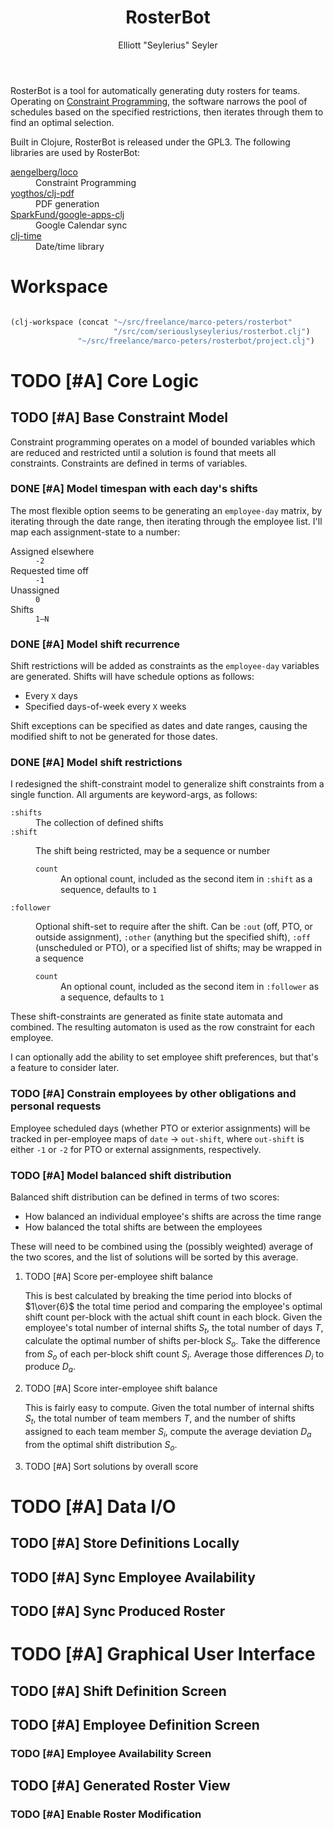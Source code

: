 #+title: RosterBot
#+author: Elliott "Seylerius" Seyler

RosterBot is a tool for automatically generating duty rosters for teams. Operating on [[https://en.wikipedia.org/wiki/Constraint_programming][Constraint Programming]], the software narrows the pool of schedules based on the specified restrictions, then iterates through them to find an optimal selection.

Built in Clojure, RosterBot is released under the GPL3. The following libraries are used by RosterBot:

+ [[https://github.com/aengelberg/loco][aengelberg/loco]] :: Constraint Programming
+ [[https://github.com/yogthos/clj-pdf][yogthos/clj-pdf]] :: PDF generation
+ [[https://github.com/SparkFund/google-apps-clj][SparkFund/google-apps-clj]] :: Google Calendar sync
+ [[https://github.com/clj-time/clj-time][clj-time]] :: Date/time library

* Workspace

#+BEGIN_SRC emacs-lisp

  (clj-workspace (concat "~/src/freelance/marco-peters/rosterbot"
                         "/src/com/seriouslyseylerius/rosterbot.clj")
                 "~/src/freelance/marco-peters/rosterbot/project.clj")

#+END_SRC

#+RESULTS:
: #<process nrepl-server>

* TODO [#A] Core Logic

** TODO [#A] Base Constraint Model

Constraint programming operates on a model of bounded variables which are reduced and restricted until a solution is found that meets all constraints. Constraints are defined in terms of variables.

*** DONE [#A] Model timespan with each day's shifts
CLOSED: [2016-12-10 Sat 00:56]

The most flexible option seems to be generating an ~employee-day~ matrix, by iterating through the date range, then iterating through the employee list. I'll map each assignment-state to a number: 

+ Assigned elsewhere :: ~-2~
+ Requested time off :: ~-1~
+ Unassigned :: ~0~
+ Shifts :: ~1–N~

*** DONE [#A] Model shift recurrence
CLOSED: [2016-12-10 Sat 01:00]

Shift restrictions will be added as constraints as the ~employee-day~ variables are generated. Shifts will have schedule options as follows:

+ Every ~X~ days
+ Specified days-of-week every ~X~ weeks

Shift exceptions can be specified as dates and date ranges, causing the modified shift to not be generated for those dates.

*** DONE [#A] Model shift restrictions
CLOSED: [2016-12-11 Sun 13:57]

I redesigned the shift-constraint model to generalize shift constraints from a single function. All arguments are keyword-args, as follows:

+ =:shifts= :: The collection of defined shifts
+ =:shift= :: The shift being restricted, may be a sequence or number
  + =count= :: An optional count, included as the second item in =:shift= as a sequence, defaults to =1=
+ =:follower= :: Optional shift-set to require after the shift. Can be =:out= (off, PTO, or outside assignment), =:other= (anything but the specified shift), =:off= (unscheduled or PTO), or a specified list of shifts; may be wrapped in a sequence
  + =count= :: An optional count, included as the second item in =:follower= as a sequence, defaults to =1=

These shift-constraints are generated as finite state automata and combined. The resulting automaton is used as the row constraint for each employee. 

I can optionally add the ability to set employee shift preferences, but that's a feature to consider later.

*** TODO [#A] Constrain employees by other obligations and personal requests

Employee scheduled days (whether PTO or exterior assignments) will be tracked in per-employee maps of ~date~ → ~out-shift~, where ~out-shift~ is either ~-1~ or ~-2~ for PTO or external assignments, respectively.

*** TODO [#A] Model balanced shift distribution

Balanced shift distribution can be defined in terms of two scores: 

+ How balanced an individual employee's shifts are across the time range
+ How balanced the total shifts are between the employees

These will need to be combined using the (possibly weighted) average of the two scores, and the list of solutions will be sorted by this average.

**** TODO [#A] Score per-employee shift balance

This is best calculated by breaking the time period into blocks of $1\over{6}$ the total time period and comparing the employee's optimal shift count per-block with the actual shift count in each block. Given the employee's total number of internal shifts $S_t$, the total number of days $T$, calculate the optimal number of shifts per-block $S_o$. Take the difference from $S_o$ of each per-block shift count $S_i$. Average those differences $D_i$ to produce $D_a$.

**** TODO [#A] Score inter-employee shift balance

This is fairly easy to compute. Given the total number of internal shifts $S_t$, the total number of team members $T$, and the number of shifts assigned to each team member $S_i$, compute the average deviation $D_a$ from the optimal shift distribution $S_o$.

#+BEGIN_LaTeX
$$ S_o = {S_t\over{T}} $$

$$ D_i = |S_o - S_i| $$

$$ D_a = {{\sum^i_{0 \rightarrow (T - 1)} D_i} \over{T}} $$
#+END_LaTeX

**** TODO [#A] Sort solutions by overall score

* TODO [#A] Data I/O

** TODO [#A] Store Definitions Locally

** TODO [#A] Sync Employee Availability

** TODO [#A] Sync Produced Roster

* TODO [#A] Graphical User Interface

** TODO [#A] Shift Definition Screen

** TODO [#A] Employee Definition Screen

*** TODO [#A] Employee Availability Screen

** TODO [#A] Generated Roster View

*** TODO [#A] Enable Roster Modification
